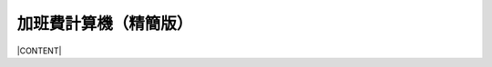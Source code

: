 
.. _h106d6a60386b4471802c17574203f54:

加班費計算機（精簡版）
**********************

|CONTENT|


.. |CONTENT| raw:: html

    <form>
    <table id="calculator">
    <tr><th>月薪</th></tr>
    <tr><td><input class="field" type="number" id="salary" value="36002"></td></tr>
    <tr><th>類型</th></tr>
    <tr><td><select class="field" id="type">
        <option value="1" selected>工作日</option>
        <option value="2">休息日</option>
        <option value="3">例假日</option>
        <option value="4">特休</option>
        <option value="5">國定假日</option>
        </select></td></tr>
    <tr><th>上班時間</th></tr>
    <tr><td><input class="field" id="in_time" type="time" step="10" value="09:00:00"></td></tr>
    <tr><th>下班時間</th></tr>
    <tr><td><input class="field" id="out_time" type="time" step="10" value="17:00:00"></td></tr>
    <tr><th>扣除中間休息時間分鐘</th></tr>
    <tr><td>
       <div style="margin-bottom:10px">
    	   <output name="ageOutputName" id="rest_interval_value">0</output>
       </div>
       <div>
    	   <input class="field" id="rest_interval" type="range" max="120" min="0" value="0" oninput="rest_interval_value.value = rest_interval.value"></td></tr>
       </div>
    </table>
    </form>
    <style>
    table#calculator th,table#calculator td{
    	padding:10px;
    }
    table#calculator th{
    	background-color:#c9c9c9;
    }
    </style>
    <div id="result"></div>
    <script language="javascript">
    function init(){
    
    	var eles = document.querySelectorAll('.field')
    	eles.forEach(function(ele){
    		ele.onchange=calculate
    	})
    }
    function getInputValue(id){
    	return document.getElementById(id).value
    }
    function getSelectValue(id){
    	var sel = document.getElementById(id)
    	return sel.options[sel.selectedIndex].value
    }
    function calculate(){
    	//collect value
    	var arguments = {
    		salary:getInputValue('salary'),
    		type:getSelectValue('type'),
    		in_time:getInputValue('in_time'),
    		rest_interval:getInputValue('rest_interval'),
    		out_time:getInputValue('out_time')
    	}
    	var output = []
    	for (var key in arguments){
    		output.push('<div>'+key+'='+arguments[key]+'</div>')
    	}
    	document.getElementById('result').innerHTML = output
    
    }
    window.addEventListener('DOMContentLoaded',init)
    </script>
    

